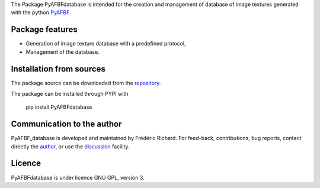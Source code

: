 The Package PyAFBFdatabase is intended for the creation and management of database of image textures generated with the python `PyAFBF <https://fjprichard.github.io/PyAFBF/>`_.

Package features
================

- Generation of image texture database with a predefined protocol,

- Management of the database.


Installation from sources
=========================

The package source can be downloaded from the `repository <https://github.com/fjprichard/PyAFBFdatabase>`_. 

The package can be installed through PYPI with
 
 pip install PyAFBFdatabase

Communication to the author
===========================

PyAFBF_database is developed and maintained by Frédéric Richard. For feed-back, contributions, bug reports, contact directly the `author <https://github.com/fjprichard>`_, or use the `discussion <https://github.com/fjprichard/PyAFBFdatabase/discussions>`_ facility.


Licence
=======

PyAFBFdatabase is under licence GNU GPL, version 3.
